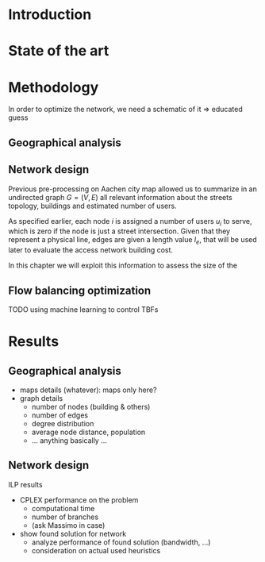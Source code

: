 #+STARTUP: latexpreview
#+STARTUP: indent
#+OPTIONS: toc:nil title:nil

#+LaTeX_CLASS: book
#+LATEX_HEADER: \setlength{\parindent}{0pt}
#+LATEX_HEADER: \usepackage{charter}
#+LATEX_HEADER: \usepackage{subcaption}
#+LATEX_HEADER: \usepackage{geometry}
#+LATEX_HEADER: \usepackage{etoolbox}
#+LATEX_HEADER: \usepackage{multirow}
#+LATEX_HEADER: \usepackage{graphicx}
#+LATEX_HEADER: \graphicspath{{../figures/}}
#+LATEX_HEADER: \usepackage{mathtools}

#+LATEX_HEADER: \providetoggle{images_titlepage}
#+LATEX_HEADER: \settoggle{images_titlepage}{true}

#+BEGIN_COMMENT
Download all needed files for titlepage and convert them.
LaTeX support for svg files sucks.
#+END_COMMENT

#+BEGIN_SRC bash :exports none :results none
  wget https://upload.wikimedia.org/wikipedia/it/5/53/Logo_Universit%C3%A0_Padova.svg \
       -O ../figures/logo_unipd.svg

  inkscape ../figures/logo_unipd.svg --export-pdf=../figures/logo_unipd.pdf

  wget https://upload.wikimedia.org/wikipedia/commons/1/11/RWTH_Logo.svg \
       -O ../figures/logo_rwth.svg

  inkscape ../figures/logo_rwth.svg --export-pdf=../figures/logo_rwth.pdf
#+END_SRC

#+BEGIN_EXPORT latex
\newgeometry{top=1in, bottom=1in, inner=1in, outer=1in}

\begin{titlepage}
  {\Large University of Padova}
  \vspace{5mm}

  {\Large Department of Information Engineering}

  \begin{center}
    \vspace{1cm}
    {\Large \textsl{Master degree in Telecommunication Engineering}} \\
    \vspace{1cm}
    {\scshape\huge TODO: Title}

    \iftoggle{images_titlepage}{
      \vspace{1cm}
      \begin{figure}[h]
        \centering
        \includegraphics[height=5cm]{logo_unipd.pdf}
        \vspace{1cm} \\
        \includegraphics[height=2cm]{logo_rwth.pdf}
        \vspace{1cm}
      \end{figure}
    }

  \end{center}

  \vfill
  \hspace{0.5cm}%
  \renewcommand{\arraystretch}{2.5}
  \begin{tabular}{lr}
    \large \textsl{Author}               & \hspace{5mm} \large Enrico Lovisotto      \\
    \large \textsl{Internal supervisor}  & \hspace{5mm} \large Prof. Andrea Zanella  \\
    \large \textsl{External supervisors} & \hspace{5mm} \large Prof. Petri Mähönen  \\
                                         & \hspace{5mm} \large Dr. Ljiljana Simić   \\
  \end{tabular}
  \vspace{1cm}

  \hfill{\large February 6, 2019} \vspace{3mm}

  \hfill{\Large Academic year 2018-2019 \par}
\end{titlepage}

\restoregeometry
#+END_EXPORT

* Introduction
#+BEGIN_SRC org :exports none
+ background: what are we talking about?
  - SDN => self-optimizing networks
  - flow balancing (TBF)
  - routing adaptation

+ what they do now?
  - summary of state of the art, /basically/

+ shortcomings in current knowledge / solutions
  - limits of SDN over traditional networks: lack of negative results
  - use of abstract topologies ~> this one is obtained through optimization process

+ what are we gonna prove?
  - 99% if the networks are very simple, meant to be more flow aggregators and less clever routers
  - SDN are not inherently good: /probably/ traditional solutions are good in 99% of the networks
  - SDN are relevant when the complexity of the network grows
#+END_SRC
* State of the art

* Methodology
In order to optimize the network, we need a schematic of it => educated guess

** Geographical analysis
#+BEGIN_SRC org :exports none
  OpenStreetMap ~> roads + buildings graph: only methodological consideration

  + cutting NRW maps with Aachen border
  + selecting roads & buildings type
  + ~s2g~ to obtain the graph ~> cite stuff using this approach
    - road polygons to edges
    - intersections as nodes
  + adding building to the graph
    - splitting roads
    - population estimated based on district population, building area
#+END_SRC
** Network design
#+BEGIN_SRC org :exports none
  Using ILP to build the network

  - network requirements
    + ISP recommendations
    + best practices (CISCO, ...)
  - actual solution we are trying to find
    + optimal DSLAM positioning
    + optimal + heuristic check for routers and mainframe positions (restrict root nodes?)

  - why ILP? how does it work? (brief)
  - problem definition
    + idea for the model: Steiner tree + other constraints (cite requirements)
    + actual equations
  - problem complexity: number of variables, constraints (in theory)
#+END_SRC

Previous pre-processing on Aachen city map allowed us to summarize in an undirected graph $G=(V, \,E)$ all relevant information about the streets topology, buildings and estimated number of users.

As specified earlier, each node $i$ is assigned a number of users $u_i$ to serve, which is zero if the node is just a street intersection.
Given that they represent a physical line, edges are given a length value $l_e$, that will be used later to evaluate the access network building cost.

In this chapter we will exploit this information to assess the size of the
** Flow balancing optimization
TODO using machine learning to control TBFs

* Results
** Geographical analysis
+ maps details (whatever): maps only here?
+ graph details
  - number of nodes (building & others)
  - number of edges
  - degree distribution
  - average node distance, population
  - ... anything basically ...

** Network design
ILP results

- CPLEX performance on the problem
  + computational time
  + number of branches
  + (ask Massimo in case)
- show found solution for network
  + analyze performance of found solution (bandwidth, ...)
  + consideration on actual used heuristics

* COMMENT Local variables
# Local Variables:
# eval: (add-hook 'after-save-hook 'org-render-latex-fragments t t)
# End:
